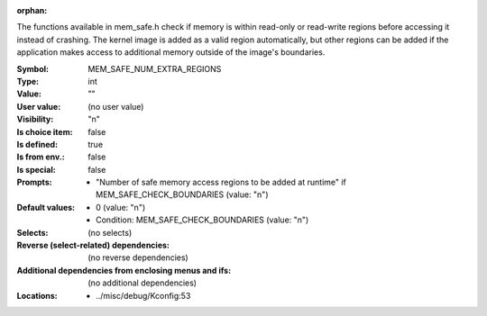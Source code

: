 :orphan:

.. title:: MEM_SAFE_NUM_EXTRA_REGIONS

.. option:: CONFIG_MEM_SAFE_NUM_EXTRA_REGIONS:
.. _CONFIG_MEM_SAFE_NUM_EXTRA_REGIONS:

The functions available in mem_safe.h check if memory is within
read-only or read-write regions before accessing it instead of crashing.
The kernel image is added as a valid region automatically, but other
regions can be added if the application makes access to additional
memory outside of the image's boundaries.



:Symbol:           MEM_SAFE_NUM_EXTRA_REGIONS
:Type:             int
:Value:            ""
:User value:       (no user value)
:Visibility:       "n"
:Is choice item:   false
:Is defined:       true
:Is from env.:     false
:Is special:       false
:Prompts:

 *  "Number of safe memory access regions to be added at runtime" if MEM_SAFE_CHECK_BOUNDARIES (value: "n")
:Default values:

 *  0 (value: "n")
 *   Condition: MEM_SAFE_CHECK_BOUNDARIES (value: "n")
:Selects:
 (no selects)
:Reverse (select-related) dependencies:
 (no reverse dependencies)
:Additional dependencies from enclosing menus and ifs:
 (no additional dependencies)
:Locations:
 * ../misc/debug/Kconfig:53